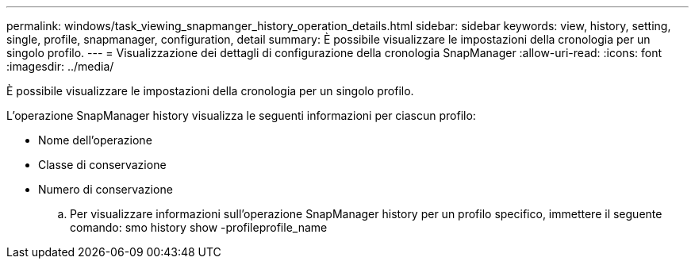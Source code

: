 ---
permalink: windows/task_viewing_snapmanger_history_operation_details.html 
sidebar: sidebar 
keywords: view, history, setting, single, profile, snapmanager, configuration, detail 
summary: È possibile visualizzare le impostazioni della cronologia per un singolo profilo. 
---
= Visualizzazione dei dettagli di configurazione della cronologia SnapManager
:allow-uri-read: 
:icons: font
:imagesdir: ../media/


[role="lead"]
È possibile visualizzare le impostazioni della cronologia per un singolo profilo.

L'operazione SnapManager history visualizza le seguenti informazioni per ciascun profilo:

* Nome dell'operazione
* Classe di conservazione
* Numero di conservazione
+
.. Per visualizzare informazioni sull'operazione SnapManager history per un profilo specifico, immettere il seguente comando: smo history show -profileprofile_name



